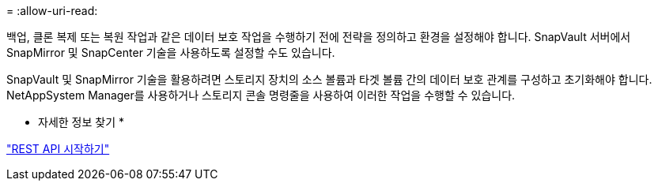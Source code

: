 = 
:allow-uri-read: 


백업, 클론 복제 또는 복원 작업과 같은 데이터 보호 작업을 수행하기 전에 전략을 정의하고 환경을 설정해야 합니다. SnapVault 서버에서 SnapMirror 및 SnapCenter 기술을 사용하도록 설정할 수도 있습니다.

SnapVault 및 SnapMirror 기술을 활용하려면 스토리지 장치의 소스 볼륨과 타겟 볼륨 간의 데이터 보호 관계를 구성하고 초기화해야 합니다. NetAppSystem Manager를 사용하거나 스토리지 콘솔 명령줄을 사용하여 이러한 작업을 수행할 수 있습니다.

* 자세한 정보 찾기 *

link:https://docs.netapp.com/us-en/ontap-automation/getting_started_with_the_rest_api.html["REST API 시작하기"]

